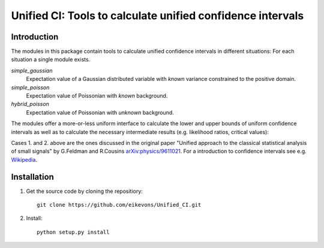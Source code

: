Unified CI: Tools to calculate unified confidence intervals
===========================================================

Introduction
------------

The modules in this package contain tools to calculate unified
confidence intervals in different situations:
For each situation a single module exists.

`simple_gaussian`
  Expectation value of a Gaussian distributed variable with *known*
  variance constrained to the positive domain. 
`simple_poisson`
  Expectation value of Poissonian with *known* background.
`hybrid_poisson`
  Expectation value of Poissonian with *unknown* background.

The modules offer a more-or-less uniform interface to calculate the lower
and upper bounds of uniform confidence intervals as well as to calculate the
necessary intermediate results (e.g. likelihood ratios, critical values):

Cases 1. and 2. above are the ones discussed in the original paper
"Unified approach to the classical statistical analysis of small
signals" by G.Feldman and R.Cousins `arXiv:physics/9611021
<http://arxiv.org/abs/physics/9711021>`_. For a introduction to
confidence intervals see e.g. `Wikipedia
<https://en.wikipedia.org/wiki/Confidence_interval>`_.

Installation
------------

1. Get the source code by cloning the repositiory::

       git clone https://github.com/eikevons/Unified_CI.git

2. Install::
       
       python setup.py install
